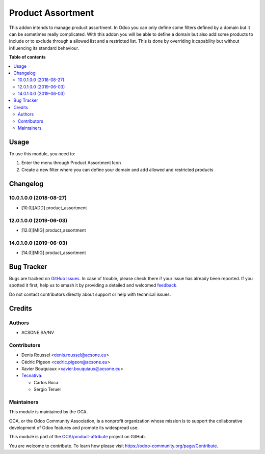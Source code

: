 ==================
Product Assortment
==================

.. 
   !!!!!!!!!!!!!!!!!!!!!!!!!!!!!!!!!!!!!!!!!!!!!!!!!!!!
   !! This file is generated by oca-gen-addon-readme !!
   !! changes will be overwritten.                   !!
   !!!!!!!!!!!!!!!!!!!!!!!!!!!!!!!!!!!!!!!!!!!!!!!!!!!!
   !! source digest: sha256:1c634f0749397a50a1785b83ac8f955639f3d6e72480b2b770daca81bff0af32
   !!!!!!!!!!!!!!!!!!!!!!!!!!!!!!!!!!!!!!!!!!!!!!!!!!!!

.. |badge1| image:: https://img.shields.io/badge/maturity-Production%2FStable-green.png
    :target: https://odoo-community.org/page/development-status
    :alt: Production/Stable
.. |badge2| image:: https://img.shields.io/badge/licence-AGPL--3-blue.png
    :target: http://www.gnu.org/licenses/agpl-3.0-standalone.html
    :alt: License: AGPL-3
.. |badge3| image:: https://img.shields.io/badge/github-OCA%2Fproduct--attribute-lightgray.png?logo=github
    :target: https://github.com/OCA/product-attribute/tree/15.0/product_assortment
    :alt: OCA/product-attribute
.. |badge4| image:: https://img.shields.io/badge/weblate-Translate%20me-F47D42.png
    :target: https://translation.odoo-community.org/projects/product-attribute-15-0/product-attribute-15-0-product_assortment
    :alt: Translate me on Weblate
.. |badge5| image:: https://img.shields.io/badge/runboat-Try%20me-875A7B.png
    :target: https://runboat.odoo-community.org/builds?repo=OCA/product-attribute&target_branch=15.0
    :alt: Try me on Runboat

|badge1| |badge2| |badge3| |badge4| |badge5|

This addon intends to manage product assortment. In Odoo you can only define
some filters defined by a domain but it can be sometimes really complicated.
With this addon you will be able to define a domain but also add some
products to include or to exclude through a allowed list and a restricted list.
This is done by overriding ir.capability but without influencing its standard
behaviour.

**Table of contents**

.. contents::
   :local:

Usage
=====


To use this module, you need to:

#. Enter the menu through Product Assortment Icon
#. Create a new filter where you can define your domain and add allowed and restricted products

Changelog
=========

10.0.1.0.0 (2018-08-27)
~~~~~~~~~~~~~~~~~~~~~~~

* [10.0][ADD] product_assortment

12.0.1.0.0 (2019-06-03)
~~~~~~~~~~~~~~~~~~~~~~~

* [12.0][MIG] product_assortment

14.0.1.0.0 (2019-06-03)
~~~~~~~~~~~~~~~~~~~~~~~

* [14.0][MIG] product_assortment

Bug Tracker
===========

Bugs are tracked on `GitHub Issues <https://github.com/OCA/product-attribute/issues>`_.
In case of trouble, please check there if your issue has already been reported.
If you spotted it first, help us to smash it by providing a detailed and welcomed
`feedback <https://github.com/OCA/product-attribute/issues/new?body=module:%20product_assortment%0Aversion:%2015.0%0A%0A**Steps%20to%20reproduce**%0A-%20...%0A%0A**Current%20behavior**%0A%0A**Expected%20behavior**>`_.

Do not contact contributors directly about support or help with technical issues.

Credits
=======

Authors
~~~~~~~

* ACSONE SA/NV

Contributors
~~~~~~~~~~~~

* Denis Roussel <denis.roussel@acsone.eu>
* Cédric Pigeon <cedric.pigeon@acsone.eu>
* Xavier Bouquiaux <xavier.bouquiaux@acsone.eu>
* `Tecnativa <https://www.tecnativa.com>`_:

  * Carlos Roca
  * Sergio Teruel

Maintainers
~~~~~~~~~~~

This module is maintained by the OCA.

.. image:: https://odoo-community.org/logo.png
   :alt: Odoo Community Association
   :target: https://odoo-community.org

OCA, or the Odoo Community Association, is a nonprofit organization whose
mission is to support the collaborative development of Odoo features and
promote its widespread use.

This module is part of the `OCA/product-attribute <https://github.com/OCA/product-attribute/tree/15.0/product_assortment>`_ project on GitHub.

You are welcome to contribute. To learn how please visit https://odoo-community.org/page/Contribute.
